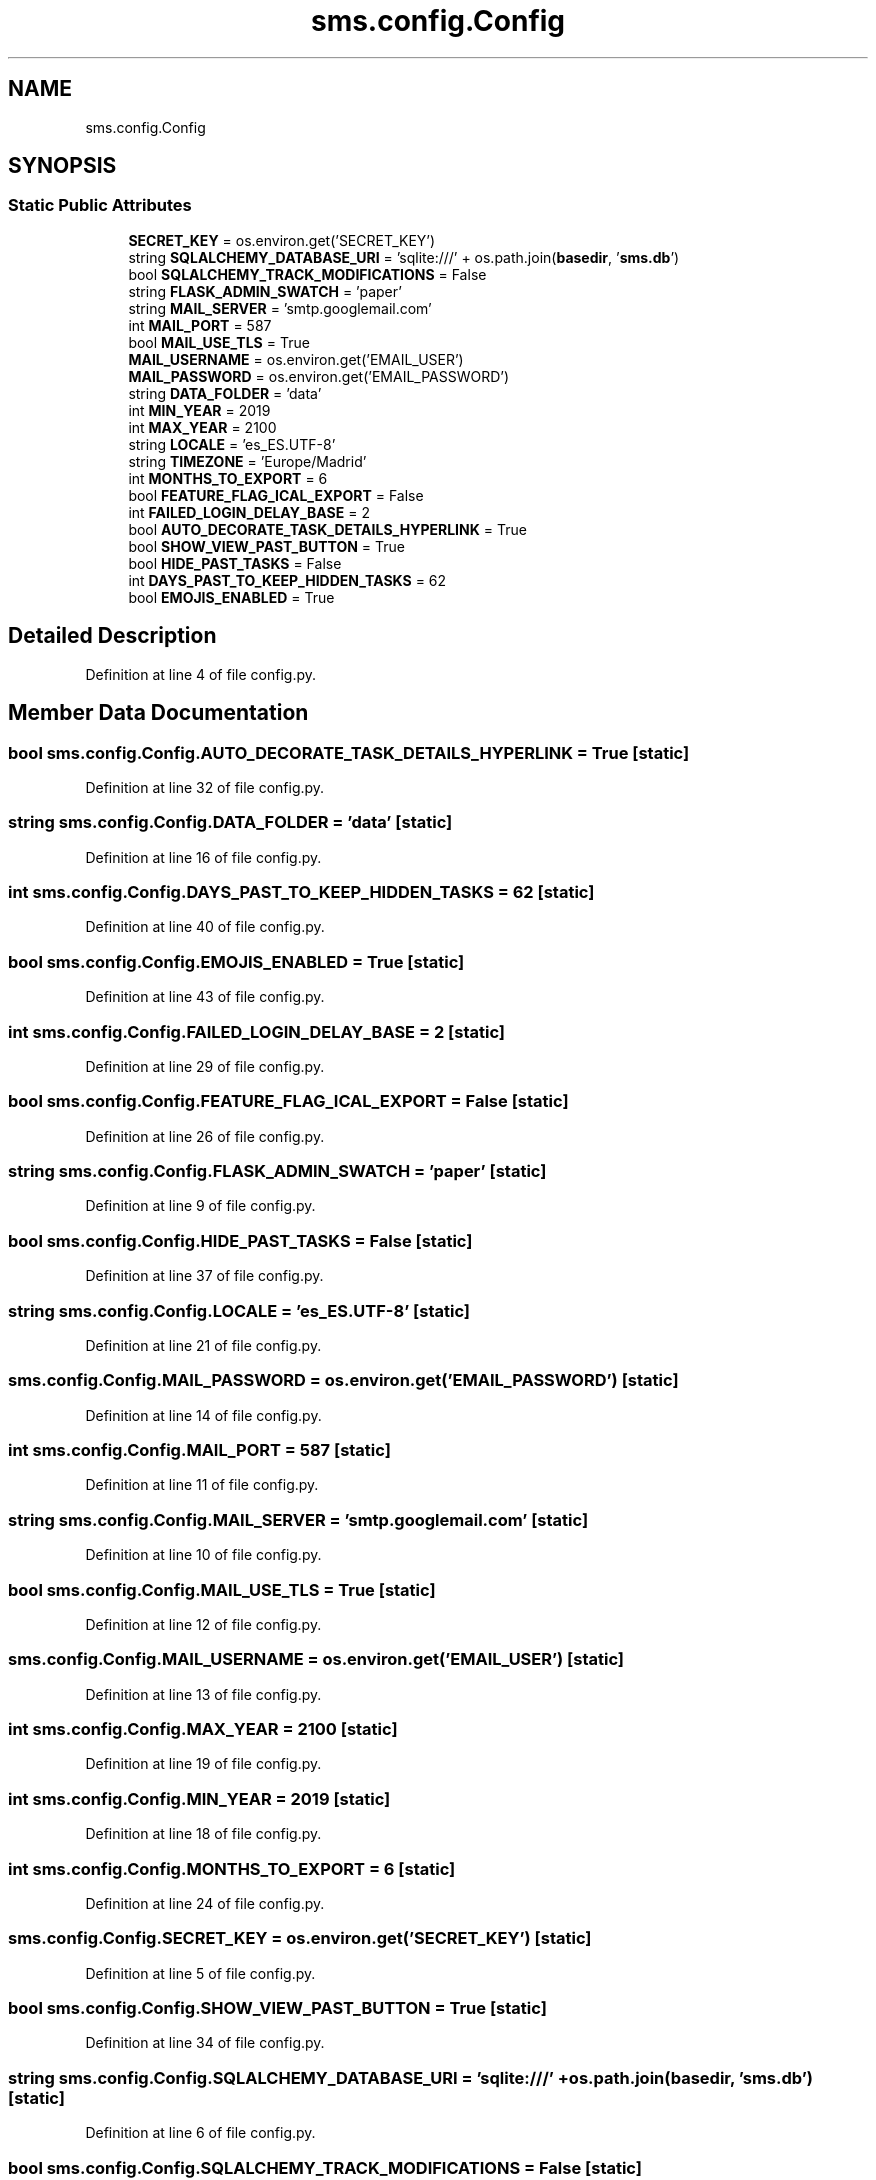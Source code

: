 .TH "sms.config.Config" 3 "Sat Dec 28 2019" "Version 1.2.0" "SMS" \" -*- nroff -*-
.ad l
.nh
.SH NAME
sms.config.Config
.SH SYNOPSIS
.br
.PP
.SS "Static Public Attributes"

.in +1c
.ti -1c
.RI "\fBSECRET_KEY\fP = os\&.environ\&.get('SECRET_KEY')"
.br
.ti -1c
.RI "string \fBSQLALCHEMY_DATABASE_URI\fP = 'sqlite:///' + os\&.path\&.join(\fBbasedir\fP, '\fBsms\&.db\fP')"
.br
.ti -1c
.RI "bool \fBSQLALCHEMY_TRACK_MODIFICATIONS\fP = False"
.br
.ti -1c
.RI "string \fBFLASK_ADMIN_SWATCH\fP = 'paper'"
.br
.ti -1c
.RI "string \fBMAIL_SERVER\fP = 'smtp\&.googlemail\&.com'"
.br
.ti -1c
.RI "int \fBMAIL_PORT\fP = 587"
.br
.ti -1c
.RI "bool \fBMAIL_USE_TLS\fP = True"
.br
.ti -1c
.RI "\fBMAIL_USERNAME\fP = os\&.environ\&.get('EMAIL_USER')"
.br
.ti -1c
.RI "\fBMAIL_PASSWORD\fP = os\&.environ\&.get('EMAIL_PASSWORD')"
.br
.ti -1c
.RI "string \fBDATA_FOLDER\fP = 'data'"
.br
.ti -1c
.RI "int \fBMIN_YEAR\fP = 2019"
.br
.ti -1c
.RI "int \fBMAX_YEAR\fP = 2100"
.br
.ti -1c
.RI "string \fBLOCALE\fP = 'es_ES\&.UTF\-8'"
.br
.ti -1c
.RI "string \fBTIMEZONE\fP = 'Europe/Madrid'"
.br
.ti -1c
.RI "int \fBMONTHS_TO_EXPORT\fP = 6"
.br
.ti -1c
.RI "bool \fBFEATURE_FLAG_ICAL_EXPORT\fP = False"
.br
.ti -1c
.RI "int \fBFAILED_LOGIN_DELAY_BASE\fP = 2"
.br
.ti -1c
.RI "bool \fBAUTO_DECORATE_TASK_DETAILS_HYPERLINK\fP = True"
.br
.ti -1c
.RI "bool \fBSHOW_VIEW_PAST_BUTTON\fP = True"
.br
.ti -1c
.RI "bool \fBHIDE_PAST_TASKS\fP = False"
.br
.ti -1c
.RI "int \fBDAYS_PAST_TO_KEEP_HIDDEN_TASKS\fP = 62"
.br
.ti -1c
.RI "bool \fBEMOJIS_ENABLED\fP = True"
.br
.in -1c
.SH "Detailed Description"
.PP 
Definition at line 4 of file config\&.py\&.
.SH "Member Data Documentation"
.PP 
.SS "bool sms\&.config\&.Config\&.AUTO_DECORATE_TASK_DETAILS_HYPERLINK = True\fC [static]\fP"

.PP
Definition at line 32 of file config\&.py\&.
.SS "string sms\&.config\&.Config\&.DATA_FOLDER = 'data'\fC [static]\fP"

.PP
Definition at line 16 of file config\&.py\&.
.SS "int sms\&.config\&.Config\&.DAYS_PAST_TO_KEEP_HIDDEN_TASKS = 62\fC [static]\fP"

.PP
Definition at line 40 of file config\&.py\&.
.SS "bool sms\&.config\&.Config\&.EMOJIS_ENABLED = True\fC [static]\fP"

.PP
Definition at line 43 of file config\&.py\&.
.SS "int sms\&.config\&.Config\&.FAILED_LOGIN_DELAY_BASE = 2\fC [static]\fP"

.PP
Definition at line 29 of file config\&.py\&.
.SS "bool sms\&.config\&.Config\&.FEATURE_FLAG_ICAL_EXPORT = False\fC [static]\fP"

.PP
Definition at line 26 of file config\&.py\&.
.SS "string sms\&.config\&.Config\&.FLASK_ADMIN_SWATCH = 'paper'\fC [static]\fP"

.PP
Definition at line 9 of file config\&.py\&.
.SS "bool sms\&.config\&.Config\&.HIDE_PAST_TASKS = False\fC [static]\fP"

.PP
Definition at line 37 of file config\&.py\&.
.SS "string sms\&.config\&.Config\&.LOCALE = 'es_ES\&.UTF\-8'\fC [static]\fP"

.PP
Definition at line 21 of file config\&.py\&.
.SS "sms\&.config\&.Config\&.MAIL_PASSWORD = os\&.environ\&.get('EMAIL_PASSWORD')\fC [static]\fP"

.PP
Definition at line 14 of file config\&.py\&.
.SS "int sms\&.config\&.Config\&.MAIL_PORT = 587\fC [static]\fP"

.PP
Definition at line 11 of file config\&.py\&.
.SS "string sms\&.config\&.Config\&.MAIL_SERVER = 'smtp\&.googlemail\&.com'\fC [static]\fP"

.PP
Definition at line 10 of file config\&.py\&.
.SS "bool sms\&.config\&.Config\&.MAIL_USE_TLS = True\fC [static]\fP"

.PP
Definition at line 12 of file config\&.py\&.
.SS "sms\&.config\&.Config\&.MAIL_USERNAME = os\&.environ\&.get('EMAIL_USER')\fC [static]\fP"

.PP
Definition at line 13 of file config\&.py\&.
.SS "int sms\&.config\&.Config\&.MAX_YEAR = 2100\fC [static]\fP"

.PP
Definition at line 19 of file config\&.py\&.
.SS "int sms\&.config\&.Config\&.MIN_YEAR = 2019\fC [static]\fP"

.PP
Definition at line 18 of file config\&.py\&.
.SS "int sms\&.config\&.Config\&.MONTHS_TO_EXPORT = 6\fC [static]\fP"

.PP
Definition at line 24 of file config\&.py\&.
.SS "sms\&.config\&.Config\&.SECRET_KEY = os\&.environ\&.get('SECRET_KEY')\fC [static]\fP"

.PP
Definition at line 5 of file config\&.py\&.
.SS "bool sms\&.config\&.Config\&.SHOW_VIEW_PAST_BUTTON = True\fC [static]\fP"

.PP
Definition at line 34 of file config\&.py\&.
.SS "string sms\&.config\&.Config\&.SQLALCHEMY_DATABASE_URI = 'sqlite:///' + os\&.path\&.join(\fBbasedir\fP, '\fBsms\&.db\fP')\fC [static]\fP"

.PP
Definition at line 6 of file config\&.py\&.
.SS "bool sms\&.config\&.Config\&.SQLALCHEMY_TRACK_MODIFICATIONS = False\fC [static]\fP"

.PP
Definition at line 7 of file config\&.py\&.
.SS "string sms\&.config\&.Config\&.TIMEZONE = 'Europe/Madrid'\fC [static]\fP"

.PP
Definition at line 23 of file config\&.py\&.

.SH "Author"
.PP 
Generated automatically by Doxygen for SMS from the source code\&.
